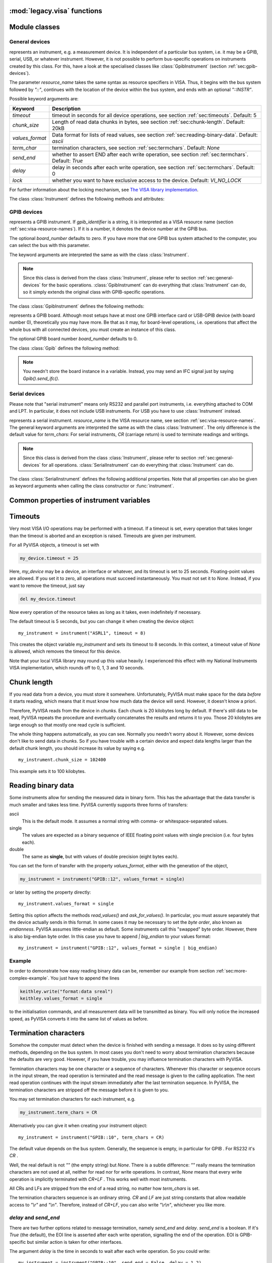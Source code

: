 .. _legacy_visa:


:mod:`legacy.visa` functions
----------------------------


.. function:: get_instruments_list([use_aliases])

   .. index::
      single: alias
      single: Measurement and Automation Center

   returns a list with all instruments that are known to the local
   VISA system.  If you're lucky, these are all instruments connected
   with the computer.  The boolean *use_aliases* is `True` by default,
   which means that the more human- friendly aliases like `"COM1"`
   instead of `"ASRL1"` are returned.  With some VISA systems you
   can define your own aliases for each device, e.g.  `"keithley617"`
   for `"GPIB0::15::INSTR"`.  If *use_aliases* is `False`, only
   standard resource names are returned.


.. function:: instrument(resource_name[, **keyw])

   .. index:: single: factory function

   returns an instrument variable for the instrument given by
   *resource_name*.  It saves you from calling one of the instrument
   classes directly by choosing the right one according to the type of
   the instrument.  So you have *one* function to open *all* of your
   instruments.

   The parameter *resource_name* may be any valid VISA instrument
   resource name, see section :ref:`sec:visa-resource-names`.  In
   particular, you can use a name returned by
   :func:`get_instruments_list` above.

   All further keyword arguments given to this function are passed to
   the class constructor of the respective instrument class.  See
   section :ref:`sec:general-devices` for a table with all allowed
   keyword arguments and their meanings.


Module classes
--------------


.. _sec:general-devices:

General devices
^^^^^^^^^^^^^^^


.. class:: Instrument(resource_name[, **keyw])

   represents an instrument, e.g. a measurement device.  It is
   independent of a particular bus system, i.e. it may be a GPIB,
   serial, USB, or whatever instrument.  However, it is not possible
   to perform bus-specific operations on instruments created by this
   class.  For this, have a look at the specialised classes like
   :class:`GpibInstrument` (section :ref:`sec:gpib-devices`).

   The parameter *resource_name* takes the same syntax as resource
   specifiers in VISA.  Thus, it begins with the bus system followed
   by `"::"`, continues with the location of the device within the bus
   system, and ends with an optional `"::INSTR"`.

   Possible keyword arguments are:

   +-----------------+-------------------------------------------+
   | Keyword         | Description                               |
   +=================+===========================================+
   | *timeout*       | timeout in seconds for all device         |
   |                 | operations, see  section                  |
   |                 | :ref:`sec:timeouts`. Default: 5           |
   +-----------------+-------------------------------------------+
   | *chunk_size*    | Length of read data chunks in bytes, see  |
   |                 | section :ref:`sec:chunk-length`. Default: |
   |                 | 20kB                                      |
   +-----------------+-------------------------------------------+
   | *values_format* | Data format for lists of read values, see |
   |                 | section :ref:`sec:reading-binary-data`.   |
   |                 | Default: `ascii`                          |
   +-----------------+-------------------------------------------+
   | *term_char*     | termination characters, see  section      |
   |                 | :ref:`sec:termchars`. Default: `None`     |
   +-----------------+-------------------------------------------+
   | *send_end*      | whether to assert END after each write    |
   |                 | operation, see  section                   |
   |                 | :ref:`sec:termchars`. Default: `True`     |
   +-----------------+-------------------------------------------+
   | *delay*         | delay in seconds after each write         |
   |                 | operation, see  section                   |
   |                 | :ref:`sec:termchars`. Default: 0          |
   +-----------------+-------------------------------------------+
   | *lock*          | whether you want to have exclusive access |
   |                 | to the device.  Default: `VI_NO_LOCK`     |
   +-----------------+-------------------------------------------+

   .. index::
      single: keyword arguments, common
      single: timeout
      single: chunk_size
      single: values_format
      single: term_char
      single: send_end
      single: delay
      single: lock

   For further information about the locking mechanism,  see `The VISA library
   implementation <http://pyvisa.sourceforge.net/vpp43.html>`_.

The class :class:`Instrument` defines the following methods and attributes:


.. method:: Instrument.write(message)

   writes the string *message* to the instrument.


.. method:: Instrument.read()

   returns a string sent from the instrument to the computer.


.. method:: Instrument.read_values([format])

   returns a list of decimal values (floats) sent from the instrument to the
   computer.  See section :ref:`sec:more-complex-example` above.  The list may
   contain only one element or may be empty.

   The optional *format* argument
   overrides the setting of  *values_format*.  For information about that, see
   section :ref:`sec:reading-binary-data`.


.. method:: Instrument.ask(message)

   sends the string *message* to the instrument and returns the answer  string from
   the instrument.


.. method:: Instrument.ask_for_values(message[, format])

   sends the string *message* to the instrument and reads the answer as a  list of
   values, just as `read_values()` does.

   The optional *format* argument overrides the setting of  *values_format*.  For information about that, see
   section :ref:`sec:reading-binary-data`.


.. method:: Instrument.clear()

   resets the device.  This operation is highly bus-dependent.  I refer you to  the
   original VISA documentation, which explains how this is achieved for VXI,  GPIB,
   serial, etc.


.. method:: Instrument.trigger()

   sends a trigger signal to the instrument.


.. method:: Instrument.read_raw()

   returns a string sent from the instrument to the computer.  In contrast to
   `read()`, no termination characters are checked or stripped.  You get  the
   pristine message.


.. attribute:: Instrument.timeout

   The timeout in seconds for each I/O operation.  See  section :ref:`sec:timeouts`
   for further information.


.. attribute:: Instrument.term_chars

   The termination characters for each read and write operation.  See  section
   :ref:`sec:termchars` for further information.


.. attribute:: Instrument.send_end

   Whether or not to assert EOI (or something equivalent, depending on the
   interface type) after each write operation.  See section :ref:`sec:termchars`
   for further information.


.. attribute:: Instrument.delay

   Time in seconds to wait after each write operation.  See  section
   :ref:`sec:termchars` for further information.


.. attribute:: Instrument.values_format

   The format for multi-value data sent from the instrument to the computer.  See
   section :ref:`sec:reading-binary-data` for further information.


.. _sec:gpib-devices:

GPIB devices
^^^^^^^^^^^^


.. class:: GpibInstrument(gpib_identifier[, board_number[, **keyw]])

   represents a GPIB instrument.  If *gpib_identifier* is a string, it is
   interpreted as a VISA resource name (section :ref:`sec:visa-resource-names`).
   If it is a number, it denotes the device number at the GPIB bus.

   The optional *board_number* defaults to zero.  If you have more that one  GPIB bus system
   attached to the computer, you can select the bus with this  parameter.

   The keyword arguments are interpreted the same as with the class
   :class:`Instrument`.

.. note::

   Since this class is derived from the class :class:`Instrument`, please refer  to
   section :ref:`sec:general-devices` for the basic operations.
   :class:`GpibInstrument` can do everything that :class:`Instrument` can do, so
   it simply extends the original class with GPIB-specific operations.

The class :class:`GpibInstrument` defines the following methods:


.. method:: GpibInstrument.wait_for_srq([timeout])

   waits for a serial request (SRQ) coming from the instrument.  Note that this
   method is not ended when *another* instrument signals an SRQ, only  *this*
   instrument.

   The *timeout* argument, given in seconds, denotes the maximal
   waiting  time.  The default value is 25 (seconds).  If you pass `None` for the
   timeout, this method waits forever if no SRQ arrives.


.. class:: Gpib([board_number])

   represents a GPIB board.  Although most setups have at most one GPIB  interface
   card or USB-GPIB device (with board number 0), theoretically you  may have more.
   Be that as it may, for board-level operations, i.e.  operations that affect the
   whole bus with all connected devices, you must  create an instance of this
   class.

   The optional GPIB board number *board_number* defaults to 0.

The class :class:`Gpib` defines the following method:


.. method:: Gpib.send_ifc()

   pulses the interface clear line (IFC) for at least 0.1 seconds.

.. note::

   You needn't store the board instance in a variable.  Instead, you may send an
   IFC signal just by saying `Gpib().send_ifc()`.


.. _sec:serial-devices:

Serial devices
^^^^^^^^^^^^^^

Please note that "serial instrument" means only RS232 and parallel port
instruments, i.e. everything attached to COM and LPT.  In particular, it does
not include USB instruments.  For USB you have to use :class:`Instrument`
instead.


.. class:: SerialInstrument(resource_name[, **keyw])

   represents a serial instrument. `resource_name` is the VISA resource name, see
   section :ref:`sec:visa-resource-names`.    The general keyword arguments are
   interpreted the same as with the class  :class:`Instrument`.  The only
   difference is the default value for  *term_chars*: For serial instruments,
   `CR` (carriage return) is used to terminate readings and writings.

.. note::

   Since this class is derived from the class :class:`Instrument`, please refer  to
   section :ref:`sec:general-devices` for all operations.
   :class:`SerialInstrument` can do everything that :class:`Instrument` can do.

The class :class:`SerialInstrument` defines the following additional properties.
Note that all properties can also be given as keyword arguments when calling
the class constructor or :func:`instrument`.


.. attribute:: SerialInstrument.baud_rate

   The communication speed in baud.  The default value is 9600.


.. attribute:: SerialInstrument.data_bits

   Number of data bits contained in each frame.  Its value must be from 5 to 8.
   The default is 8.


.. attribute:: SerialInstrument.stop_bits

   Number of stop bits contained in each frame.  Possible values are 1, 1.5,  and
   2.  The default is 1.


.. attribute:: SerialInstrument.parity

   The parity used with every frame transmitted and received.  Possible values
   are:

   +----------------+-----------------------------------------+
   | Value          | Description                             |
   +================+=========================================+
   | *no_parity*    | no parity bit is used                   |
   +----------------+-----------------------------------------+
   | *odd_parity*   | the parity bit causes odd parity        |
   +----------------+-----------------------------------------+
   | *even_parity*  | the parity bit causes even parity       |
   +----------------+-----------------------------------------+
   | *mark_parity*  | the parity bit exists but it's always 1 |
   +----------------+-----------------------------------------+
   | *space_parity* | the parity bit exists but it's always 0 |
   +----------------+-----------------------------------------+

   The default value is *no_parity*.


.. attribute:: SerialInstrument.end_input

   This determines the method used to terminate read operations.  Possible  values
   are:

   +------------------------+--------------------------------------------+
   | Value                  | Description                                |
   +========================+============================================+
   | *last_bit_end_input*   | read will terminate as soon as a character |
   |                        | arrives with its last data bit set         |
   +------------------------+--------------------------------------------+
   | *term_chars_end_input* | read will terminate as soon as the   last  |
   |                        | character of *term_chars* is received      |
   +------------------------+--------------------------------------------+

   The default value is *term_chars_end_input*.


Common properties of instrument variables
-----------------------------------------


.. _sec:timeouts:

Timeouts
--------

.. index:: single: timeout

Very most VISA I/O operations may be performed with a timeout.  If a timeout is
set, every operation that takes longer than the timeout is aborted and an
exception is raised.  Timeouts are given per instrument.

For all PyVISA objects, a timeout is set with

.. code-block:: python

   my_device.timeout = 25

Here, `my_device` may be a device, an interface or whatever, and its timeout is
set to 25 seconds.  Floating-point values are allowed.  If you set  it to zero,
all operations must succeed instantaneously.  You must not set it  to `None`.
Instead, if you want to remove the timeout, just say

.. code-block:: python

   del my_device.timeout

Now every operation of the resource takes as long as it takes, even
indefinitely if necessary.

The default timeout is 5 seconds, but you can change it when creating the  device object:   ::

   my_instrument = instrument("ASRL1", timeout = 8)

This creates the object variable `my_instrument` and sets its timeout to 8
seconds.  In this context, a timeout value of `None` is allowed, which
removes the timeout for this device.

Note that your local VISA library may round up this value heavily. I experienced this effect with my National
Instruments VISA implementation, which rounds off to 0, 1, 3 and 10 seconds.


.. _sec:chunk-length:

Chunk length
------------

.. index:: single: chunk_length

If you read data from a device, you must store it somewhere.  Unfortunately,
PyVISA must make space for the data *before* it starts reading, which  means
that it must know how much data the device will send.  However, it  doesn't know
a priori.

Therefore, PyVISA reads from the device in *chunks*.  Each chunk is
20 kilobytes long by default.  If there's still data to be read, PyVISA repeats
the procedure and eventually concatenates the results and returns it to you.
Those 20 kilobytes are large enough so that mostly one read cycle is
sufficient.

The whole thing happens automatically, as you can see.  Normally
you needn't  worry about it.  However, some devices don't like to send data in
chunks.  So  if you have trouble with a certain device and expect data lengths
larger than  the default chunk length, you should increase its value by saying
e.g.   ::

   my_instrument.chunk_size = 102400

This example sets it to 100 kilobytes.


.. _sec:reading-binary-data:

Reading binary data
-------------------

.. index::
   single: values_format
   single: binary data

Some instruments allow for sending the measured data in binary form.  This has
the advantage that the data transfer is much smaller and takes less time.
PyVISA currently supports three forms of transfers:

ascii
   This is the default mode.  It assumes a normal string with comma-  or
   whitespace-separated values.

single
   The values are expected as a binary sequence of IEEE floating  point values with
   single precision (i.e. four bytes each).

double
   The same as **single**, but with values of double precision  (eight bytes each).

You can set the form of transfer with the property `values_format`, either
with the generation of the object,

.. code-block:: python

   my_instrument = instrument("GPIB::12", values_format = single)

or later by setting the property directly::

   my_instrument.values_format = single

Setting this option affects the methods `read_values()` and
`ask_for_values()`.  In particular, you must assure separately that the
device actually sends in this format.    In some cases it may be necessary to
set the *byte order*, also known as  *endianness*.  PyVISA assumes little-endian
as default.  Some instruments  call this "swapped" byte order.  However, there
is also big-endian byte  order.  In this case you have to append `|
big_endian` to your values  format::

   my_instrument = instrument("GPIB::12", values_format = single | big_endian)


.. _sec:binary-example:

Example
^^^^^^^

In order to demonstrate how easy reading binary data can be, remember our
example from section :ref:`sec:more-complex-example`.  You just have to append
the lines

.. code-block:: python

   keithley.write("format:data sreal")
   keithley.values_format = single

to the initialisation commands, and all measurement data will be transmitted as
binary.  You will only notice the increased speed, as PyVISA converts it into
the same list of values as before.


.. _sec:termchars:

Termination characters
----------------------

.. index::
   single: termination characters
   single: ending sequence
   single: term_chars

Somehow the computer must detect when the device is finished with sending a
message.  It does so by using different methods, depending on the bus system.
In most cases you don't need to worry about termination characters because the
defaults are very good.  However, if you have trouble, you may influence
termination characters with PyVISA.

Termination characters may be one
character or a sequence of characters.  Whenever this character or sequence
occurs in the input stream, the read  operation is terminated and the read
message is given to the calling  application.  The next read operation continues
with the input stream  immediately after the last termination sequence.  In
PyVISA, the termination  characters are stripped off the message before it is
given to you.

You may set termination characters for each instrument, e.g.

.. code-block:: python

   my_instrument.term_chars = CR

Alternatively you can give it when creating your instrument object::

   my_instrument = instrument("GPIB::10", term_chars = CR)

The default value depends on the bus system.  Generally, the sequence is empty,
in particular for GPIB .  For RS232 it's `CR` .

Well, the real default is not `""` (the empty string) but `None`.
There is a subtle difference:
`""` really means the termination characters are not used at all, neither for
read nor for write operations.  In contrast, `None` means that every write
operation is implicitly terminated with  `CR+LF` .  This works well with most
instruments.

All CRs and LFs are stripped from the end of a read string, no
matter how `term_chars` is set.

The termination characters sequence is an
ordinary string.  `CR` and  `LF` are just string constants that allow
readable access to `"\\r"`  and `"\\n"`.  Therefore, instead of `CR+LF`, you
can also write  `"\\r\\n"`, whichever you like more.


`delay` and `send_end`
^^^^^^^^^^^^^^^^^^^^^^

.. index::
   single: delay
   single: send_end

There are two further options related to message termination, namely
`send_end` and `delay`.  `send_end` is a boolean.  If it's  `True` (the
default), the EOI line is asserted after each write operation,  signalling the
end of the operation.  EOI is GPIB-specific but similar action  is taken for
other interfaces.

The argument `delay` is the time in seconds to wait after
each write  operation.  So you could write::

   my_instrument = instrument("GPIB::10", send_end = False, delay = 1.2)

.. index:: single: EOI line

This will set the delay to 1.2 seconds, and the EOI line is omitted.  By the
way, omitting EOI is *not* recommended, so if you omit it nevertheless, you
should know what you're doing.


Mixing with direct VISA commands
--------------------------------

.. index:: single: VISA commands, mixing with

You can mix the high-level object-oriented approach described in this document
with middle-level VISA function calls in module :mod:`vpp43` as described in
`The VISA library  implementation <http://pyvisa.sourceforge.net/vpp43.html>`_
which is also part of the PyVISA package.  By doing so, you  have full control
of your devices.  I recommend to import the VISA functions  with::

   from pyvisa import vpp43

.. index:: module: vpp43

Then you can use them with `vpp43.function_name(...)`.

The VISA functions need to know what session you are referring to.  PyVISA  opens exactly one
session for each instrument or interface and stores its  session handle in the
instance attribute :attr:`vi`.  For example, these two  lines are equivalent::

   my_instrument.clear()
   vpp43.clear(my_instrument.vi)

In case you need the session handle for the default resource manager, it's
stored in :attr:`resource_manager.session`::

   from visa import *
   from pyvisa import vpp43
   my_instrument_handle = vpp43.open(resource_manager.session, "GPIB::14",
                                     VI_EXCLUSIVE_LOCK)


Setting the VISA library in the program
^^^^^^^^^^^^^^^^^^^^^^^^^^^^^^^^^^^^^^^

You can also set the path to your VISA library at the beginning of your
program.  Just start the program with   ::

   from pyvisa.vpp43 import visa_library
   visa_library.load_library("/usr/lib/libvisa.so.7")
   from visa import *
   ...

Keep in mind that the backslashes of Windows paths must be properly escaped, or
the path must be preceeded by `r`::

   from pyvisa.vpp43 import visa_library
   visa_library.load_library(r"c:\WINNT\system32\visa32.dll")
   from visa import *
   ...



